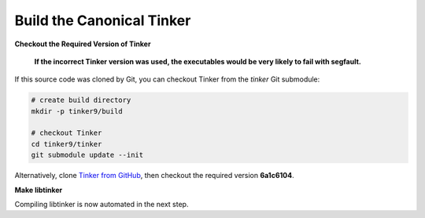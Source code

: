 Build the Canonical Tinker
==========================

**Checkout the Required Version of Tinker**

   **If the incorrect Tinker version was used, the executables would be
   very likely to fail with segfault.**

If this source code was cloned by Git, you can
checkout Tinker from the *tinker* Git submodule:

.. code-block:: bash

   # create build directory
   mkdir -p tinker9/build

   # checkout Tinker
   cd tinker9/tinker
   git submodule update --init

Alternatively, clone
`Tinker from GitHub <https://github.com/tinkertools/tinker>`_,
then checkout the required version **6a1c6104**.

**Make libtinker**

Compiling libtinker is now automated in the next step.
